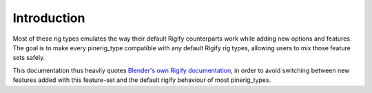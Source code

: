 
************
Introduction
************


Most of these rig types emulates the way their default Rigify counterparts work while adding new options and features.
The goal is to make every pinerig_type compatible with any default Rigify rig types, allowing users to mix those feature sets safely.

This documentation thus heavily quotes `Blender's own Rigify documentation <https://docs.blender.org/manual/en/latest/addons/rigging/rigify/rig_types/index.html>`_, in order to avoid switching between new features added with this feature-set and the default rigify behaviour of most pinerig_types.